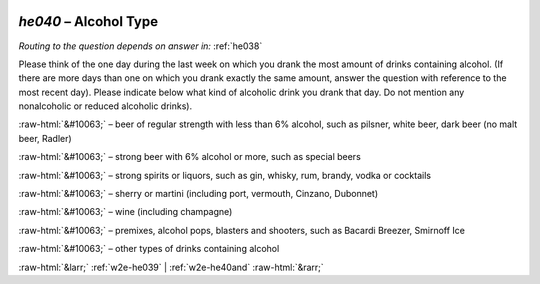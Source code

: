 .. _w2e-he040:

 
 .. role:: raw-html(raw) 
        :format: html 

`he040` – Alcohol Type
==================
*Routing to the question depends on answer in:* :ref:`he038`

Please think of the one day during the last week on which you drank the most amount of drinks containing alcohol. (If there are more days than one on which you drank exactly the same amount, answer the question with reference to the most recent day). Please indicate below what kind of alcoholic drink you drank that day. Do not mention any nonalcoholic or reduced alcoholic drinks).

:raw-html:`&#10063;` – beer of regular strength with less than 6% alcohol, such as pilsner, white
beer, dark beer (no malt beer, Radler)

:raw-html:`&#10063;` – strong beer with 6% alcohol or more, such as special beers

:raw-html:`&#10063;` – strong spirits or liquors, such as gin, whisky, rum, brandy, vodka or cocktails

:raw-html:`&#10063;` – sherry or martini (including port, vermouth, Cinzano, Dubonnet)

:raw-html:`&#10063;` – wine (including champagne)

:raw-html:`&#10063;` – premixes, alcohol pops, blasters and shooters, such as Bacardi Breezer,
Smirnoff Ice

:raw-html:`&#10063;` – other types of drinks containing alcohol


.. image:: ../_screenshots/w2-he040.png


:raw-html:`&larr;` :ref:`w2e-he039` | :ref:`w2e-he40and` :raw-html:`&rarr;`
